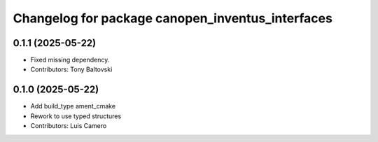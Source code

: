 ^^^^^^^^^^^^^^^^^^^^^^^^^^^^^^^^^^^^^^^^^^^^^^^^^
Changelog for package canopen_inventus_interfaces
^^^^^^^^^^^^^^^^^^^^^^^^^^^^^^^^^^^^^^^^^^^^^^^^^

0.1.1 (2025-05-22)
------------------
* Fixed missing dependency.
* Contributors: Tony Baltovski

0.1.0 (2025-05-22)
------------------
* Add build_type ament_cmake
* Rework to use typed structures
* Contributors: Luis Camero

